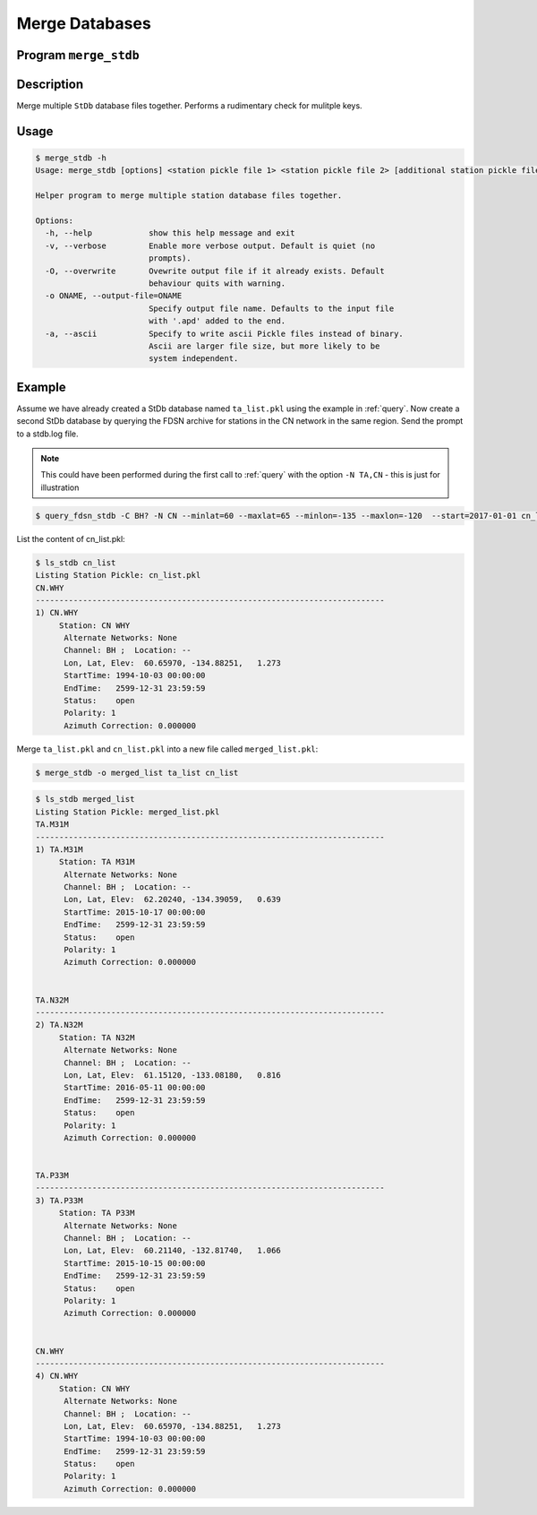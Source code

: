 .. _merge:

Merge Databases
===============

Program ``merge_stdb``
----------------------

Description
-----------
Merge multiple ``StDb`` database files together.
Performs a rudimentary check for mulitple keys.

Usage
-----

.. code-block::

    $ merge_stdb -h
    Usage: merge_stdb [options] <station pickle file 1> <station pickle file 2> [additional station pickle files]

    Helper program to merge multiple station database files together.

    Options:
      -h, --help            show this help message and exit
      -v, --verbose         Enable more verbose output. Default is quiet (no
                            prompts).
      -O, --overwrite       Ovewrite output file if it already exists. Default
                            behaviour quits with warning.
      -o ONAME, --output-file=ONAME
                            Specify output file name. Defaults to the input file
                            with '.apd' added to the end.
      -a, --ascii           Specify to write ascii Pickle files instead of binary.
                            Ascii are larger file size, but more likely to be
                            system independent.

Example
-------

Assume we have already created a StDb database named ``ta_list.pkl`` using the example 
in :ref:`query`. Now create a second StDb database by querying the
FDSN archive for stations in the CN network in the same region. Send the prompt to a stdb.log 
file.

.. note::

    This could have been performed during the first call to :ref:`query` with the 
    option ``-N TA,CN`` - this is just for illustration

.. code-block:: none

    $ query_fdsn_stdb -C BH? -N CN --minlat=60 --maxlat=65 --minlon=-135 --maxlon=-120  --start=2017-01-01 cn_list >> stdb.log

List the content of cn_list.pkl:

.. code-block:: none

    $ ls_stdb cn_list
    Listing Station Pickle: cn_list.pkl
    CN.WHY
    --------------------------------------------------------------------------
    1) CN.WHY
         Station: CN WHY  
          Alternate Networks: None
          Channel: BH ;  Location: --
          Lon, Lat, Elev:  60.65970, -134.88251,   1.273
          StartTime: 1994-10-03 00:00:00
          EndTime:   2599-12-31 23:59:59
          Status:    open
          Polarity: 1
          Azimuth Correction: 0.000000

Merge ``ta_list.pkl`` and ``cn_list.pkl`` into a new file called ``merged_list.pkl``:

.. code-block:: none

    $ merge_stdb -o merged_list ta_list cn_list 

.. code-block:: none

    $ ls_stdb merged_list
    Listing Station Pickle: merged_list.pkl
    TA.M31M
    --------------------------------------------------------------------------
    1) TA.M31M
         Station: TA M31M 
          Alternate Networks: None
          Channel: BH ;  Location: --
          Lon, Lat, Elev:  62.20240, -134.39059,   0.639
          StartTime: 2015-10-17 00:00:00
          EndTime:   2599-12-31 23:59:59
          Status:    open
          Polarity: 1
          Azimuth Correction: 0.000000


    TA.N32M
    --------------------------------------------------------------------------
    2) TA.N32M
         Station: TA N32M 
          Alternate Networks: None
          Channel: BH ;  Location: --
          Lon, Lat, Elev:  61.15120, -133.08180,   0.816
          StartTime: 2016-05-11 00:00:00
          EndTime:   2599-12-31 23:59:59
          Status:    open
          Polarity: 1
          Azimuth Correction: 0.000000


    TA.P33M
    --------------------------------------------------------------------------
    3) TA.P33M
         Station: TA P33M 
          Alternate Networks: None
          Channel: BH ;  Location: --
          Lon, Lat, Elev:  60.21140, -132.81740,   1.066
          StartTime: 2015-10-15 00:00:00
          EndTime:   2599-12-31 23:59:59
          Status:    open
          Polarity: 1
          Azimuth Correction: 0.000000


    CN.WHY
    --------------------------------------------------------------------------
    4) CN.WHY
         Station: CN WHY  
          Alternate Networks: None
          Channel: BH ;  Location: --
          Lon, Lat, Elev:  60.65970, -134.88251,   1.273
          StartTime: 1994-10-03 00:00:00
          EndTime:   2599-12-31 23:59:59
          Status:    open
          Polarity: 1
          Azimuth Correction: 0.000000

